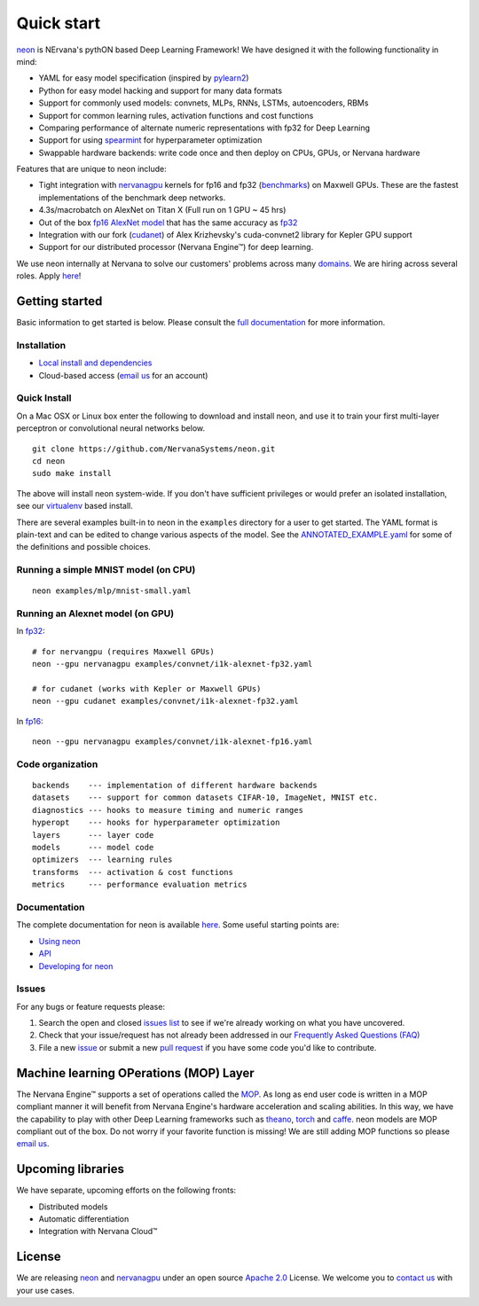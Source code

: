 .. ---------------------------------------------------------------------------
.. Copyright 2014 Nervana Systems Inc.  All rights reserved.
.. ---------------------------------------------------------------------------

Quick start
===========

`neon <https://github.com/NervanaSystems/neon>`__ is NErvana's pythON
based Deep Learning Framework! We have designed it with the following
functionality in mind:

-  YAML for easy model specification (inspired by
   `pylearn2 <https://github.com/lisa-lab/pylearn2>`__)
-  Python for easy model hacking and support for many data formats
-  Support for commonly used models: convnets, MLPs, RNNs, LSTMs,
   autoencoders, RBMs
-  Support for common learning rules, activation functions and cost
   functions
-  Comparing performance of alternate numeric representations with fp32
   for Deep Learning
-  Support for using
   `spearmint <https://github.com/JasperSnoek/spearmint>`__ for
   hyperparameter optimization
-  Swappable hardware backends: write code once and then deploy on CPUs,
   GPUs, or Nervana hardware

Features that are unique to neon include:

-  Tight integration with
   `nervanagpu <https://github.com/NervanaSystems/nervanagpu>`__ kernels
   for fp16 and fp32
   (`benchmarks <https://github.com/soumith/convnet-benchmarks>`__) on
   Maxwell GPUs. These are the fastest implementations of the benchmark
   deep networks.
-  4.3s/macrobatch on AlexNet on Titan X (Full run on 1 GPU ~ 45 hrs)
-  Out of the box `fp16 AlexNet
   model <examples/convnet/i1k-alexnet-fp16.yaml>`__ that has the same
   accuracy as `fp32 <examples/convnet/i1k-alexnet-fp32.yaml>`__
-  Integration with our fork
   (`cudanet <https://github.com/NervanaSystems/cuda-convnet2>`__) of
   Alex Krizhevsky's cuda-convnet2 library for Kepler GPU support
-  Support for our distributed processor (Nervana Engine™) for deep
   learning.

We use neon internally at Nervana to solve our customers' problems
across many `domains <http://www.nervanasys.com/products/>`__. We are
hiring across several roles. Apply
`here <http://www.nervanasys.com/careers/>`__!

Getting started
---------------

Basic information to get started is below. Please consult the `full
documentation <http://neon.nervanasys.com/docs/latest>`__ for more
information.

Installation
~~~~~~~~~~~~

-  `Local install and
   dependencies <http://neon.nervanasys.com/docs/latest/installation.html>`__
-  Cloud-based access (`email us <mailto:demo@nervanasys.com>`__ for an
   account)

Quick Install
~~~~~~~~~~~~~

On a Mac OSX or Linux box enter the following to download and install
neon, and use it to train your first multi-layer perceptron or
convolutional neural networks below.

::

    git clone https://github.com/NervanaSystems/neon.git
    cd neon
    sudo make install

The above will install neon system-wide.  If you don't have sufficient
privileges or would prefer an isolated installation, see our `virtualenv
<http://neon.nervanasys.com/docs/latest/installation.html#virtualenv>`__
based install.

There are several examples built-in to neon in the ``examples``
directory for a user to get started. The YAML format is plain-text and
can be edited to change various aspects of the model. See the
`ANNOTATED\_EXAMPLE.yaml
<https://github.com/NervanaSystems/neon/blob/master/examples/ANNOTATED_EXAMPLE.yaml>`__
for some of the definitions and possible choices.

Running a simple MNIST model (on CPU)
~~~~~~~~~~~~~~~~~~~~~~~~~~~~~~~~~~~~~

::

    neon examples/mlp/mnist-small.yaml

Running an Alexnet model (on GPU)
~~~~~~~~~~~~~~~~~~~~~~~~~~~~~~~~~

In `fp32 <examples/convnet/i1k-alexnet-fp32.yaml>`__:

::

    # for nervangpu (requires Maxwell GPUs)
    neon --gpu nervanagpu examples/convnet/i1k-alexnet-fp32.yaml

    # for cudanet (works with Kepler or Maxwell GPUs)
    neon --gpu cudanet examples/convnet/i1k-alexnet-fp32.yaml

In `fp16 <examples/convnet/i1k-alexnet-fp16.yaml>`__:

::

    neon --gpu nervanagpu examples/convnet/i1k-alexnet-fp16.yaml

Code organization
~~~~~~~~~~~~~~~~~

::

    backends    --- implementation of different hardware backends
    datasets    --- support for common datasets CIFAR-10, ImageNet, MNIST etc.
    diagnostics --- hooks to measure timing and numeric ranges
    hyperopt    --- hooks for hyperparameter optimization
    layers      --- layer code
    models      --- model code
    optimizers  --- learning rules
    transforms  --- activation & cost functions
    metrics     --- performance evaluation metrics

Documentation
~~~~~~~~~~~~~

The complete documentation for neon is available
`here <http://neon.nervanasys.com/docs/latest>`__. Some useful starting
points are:

-  `Using
   neon <http://neon.nervanasys.com/docs/latest/using_framework.html>`__
-  `API <http://neon.nervanasys.com/docs/latest/api.html>`__
-  `Developing for
   neon <http://neon.nervanasys.com/docs/latest/developing_framework.html>`__

Issues
~~~~~~

For any bugs or feature requests please: 

#. Search the open and closed `issues list
   <https://github.com/NervanaSystems/neon/issues>`__ to see if we're already
   working on what you have uncovered.
#. Check that your issue/request has not already been addressed in our
   `Frequently Asked Questions (FAQ)
   <http://neon.nervanasys.com/docs/latest/faq.html>`__
#. File a new `issue <https://github.com/NervanaSystems/neon/issues>`__ or
   submit a new `pull request <https://github.com/NervanaSystems/neon/pulls>`__
   if you have some code you'd like to contribute.

Machine learning OPerations (MOP) Layer
---------------------------------------

The Nervana Engine™ supports a set of operations called the
`MOP <http://framework.nervanasys.com/docs/latest/ml_operational_layer.html>`__.
As long as end user code is written in a MOP compliant manner it will
benefit from Nervana Engine's hardware acceleration and scaling
abilities. In this way, we have the capability to play with other Deep
Learning frameworks such as
`theano <https://github.com/Theano/Theano>`__,
`torch <https://github.com/torch/torch7>`__ and
`caffe <https://github.com/BVLC/caffe>`__. neon models are MOP compliant
out of the box. Do not worry if your favorite function is missing! We
are still adding MOP functions so please `email
us <mailto:framework@nervanasys.com>`__.

Upcoming libraries
------------------

We have separate, upcoming efforts on the following fronts:

-  Distributed models
-  Automatic differentiation
-  Integration with Nervana Cloud™

License
-------

We are releasing `neon <https://github.com/NervanaSystems/neon>`__ and
`nervanagpu <https://github.com/NervanaSystems/nervanagpu>`__ under an
open source `Apache 2.0 <https://www.apache.org/licenses/LICENSE-2.0>`__
License. We welcome you to `contact us <mailto:info@nervanasys.com>`__
with your use cases.
